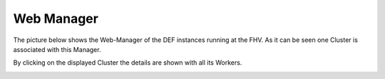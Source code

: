.. _web-manager-user:

===========
Web Manager
===========

The picture below shows the Web-Manager of the DEF instances running at the FHV. As it can be seen one Cluster is associated with this Manager.

.. image:: img/web-manager_cluster-overview.png
    :width: 1000px
    :align: center

By clicking on the displayed Cluster the details are shown with all its Workers.

.. image:: img/web-manager_cluster-details.png
    :width: 1000px
    :align: center


